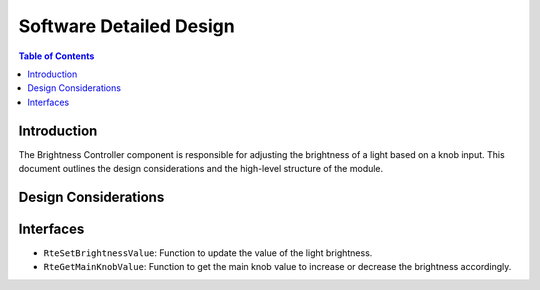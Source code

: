Software Detailed Design
========================

.. contents:: Table of Contents
    :depth: 2

Introduction
------------

The Brightness Controller component is responsible for adjusting the brightness of a light based on a knob input.
This document outlines the design considerations and the high-level structure of the module.

Design Considerations
---------------------

.. spec:: Brightness Value
   :id: SWDD_BC-001
   :integrity: B

    The brightness of the light is represented by an integer value from 0 up to 255.

.. spec::  Brightness Adjustment
    :id: SWDD_BC-002
    :integrity: B

    The brightness of the light is adjustable by an external input (main knob value in percentage).


Interfaces
----------

- ``RteSetBrightnessValue``: Function to update the value of the light brightness.
- ``RteGetMainKnobValue``: Function to get the main knob value to increase or decrease the brightness accordingly.
